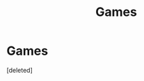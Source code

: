 #+TITLE: Games

* Games
:PROPERTIES:
:Score: 1
:DateUnix: 1620448203.0
:DateShort: 2021-May-08
:FlairText: Discussion
:END:
[deleted]

